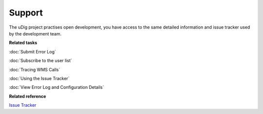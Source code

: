 Support
#######

The uDig project practises open development, you have access to the same detailed information and
issue tracker used by the development team.

**Related tasks**

:doc:`Submit Error Log`

:doc:`Subscribe to the user list`

:doc:`Tracing WMS Calls`

:doc:`Using the Issue Tracker`

:doc:`View Error Log and Configuration Details`


**Related reference**

`Issue Tracker <http://jira.codehaus.org/browse/UDIG>`_

